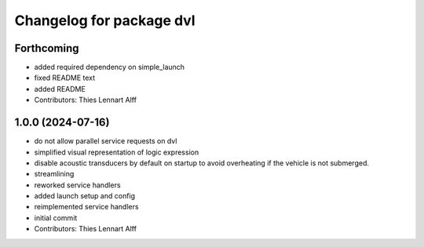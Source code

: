 ^^^^^^^^^^^^^^^^^^^^^^^^^
Changelog for package dvl
^^^^^^^^^^^^^^^^^^^^^^^^^

Forthcoming
-----------
* added required dependency on simple_launch
* fixed README text
* added README
* Contributors: Thies Lennart Alff

1.0.0 (2024-07-16)
------------------
* do not allow parallel service requests on dvl
* simplified visual representation of logic expression
* disable acoustic transducers by default on startup to avoid overheating
  if the vehicle is not submerged.
* streamlining
* reworked service handlers
* added launch setup and config
* reimplemented service handlers
* initial commit
* Contributors: Thies Lennart Alff
